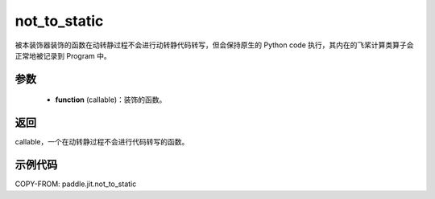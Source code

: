 .. _cn_api_paddle_jit_not_to_static:

not_to_static
-------------------------------

.. py:decorator:: paddle.jit.not_to_static

被本装饰器装饰的函数在动转静过程不会进行动转静代码转写，但会保持原生的 Python code 执行，其内在的飞桨计算类算子会正常地被记录到 Program 中。

参数
:::::::::
    - **function** (callable)：装饰的函数。

返回
:::::::::
callable，一个在动转静过程不会进行代码转写的函数。

示例代码
:::::::::

COPY-FROM: paddle.jit.not_to_static
